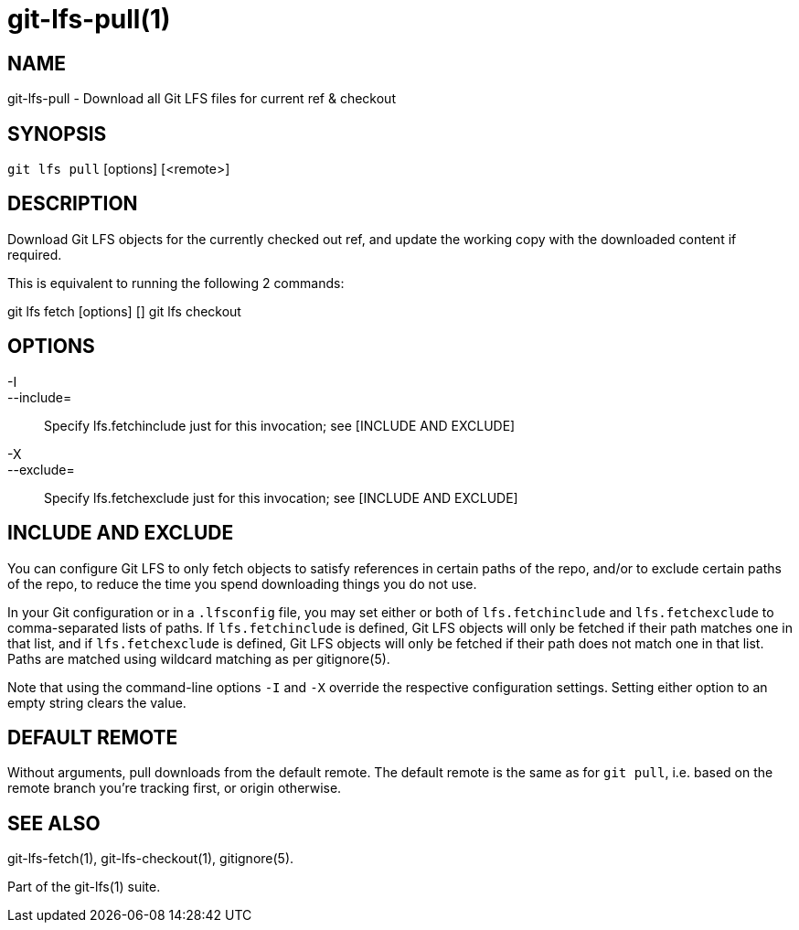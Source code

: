 = git-lfs-pull(1)

== NAME

git-lfs-pull - Download all Git LFS files for current ref & checkout

== SYNOPSIS

`git lfs pull` [options] [<remote>]

== DESCRIPTION

Download Git LFS objects for the currently checked out ref, and update
the working copy with the downloaded content if required.

This is equivalent to running the following 2 commands:

git lfs fetch [options] [] git lfs checkout

== OPTIONS

-I::
--include=::
   Specify lfs.fetchinclude just for this invocation;
see [INCLUDE AND EXCLUDE]
-X::
--exclude=::
   Specify lfs.fetchexclude just for this invocation;
see [INCLUDE AND EXCLUDE]

== INCLUDE AND EXCLUDE

You can configure Git LFS to only fetch objects to satisfy references in
certain paths of the repo, and/or to exclude certain paths of the repo,
to reduce the time you spend downloading things you do not use.

In your Git configuration or in a `.lfsconfig` file, you may set either
or both of `lfs.fetchinclude` and `lfs.fetchexclude` to comma-separated
lists of paths. If `lfs.fetchinclude` is defined, Git LFS objects will
only be fetched if their path matches one in that list, and if
`lfs.fetchexclude` is defined, Git LFS objects will only be fetched if
their path does not match one in that list. Paths are matched using
wildcard matching as per gitignore(5).

Note that using the command-line options `-I` and `-X` override the
respective configuration settings. Setting either option to an empty
string clears the value.

== DEFAULT REMOTE

Without arguments, pull downloads from the default remote. The default
remote is the same as for `git pull`, i.e. based on the remote branch
you're tracking first, or origin otherwise.

== SEE ALSO

git-lfs-fetch(1), git-lfs-checkout(1), gitignore(5).

Part of the git-lfs(1) suite.
